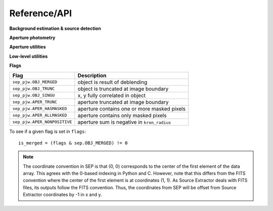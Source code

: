 Reference/API
=============


**Background estimation & source detection**

.. autosummary::
   :toctree: api

   sep_pjw.Background
   sep_pjw.extract

**Aperture photometry**

.. autosummary::
   :toctree: api

   sep_pjw.sum_circle
   sep_pjw.sum_circann
   sep_pjw.sum_ellipse
   sep_pjw.sum_ellipann

**Aperture utilities**

.. autosummary::
   :toctree: api

   sep_pjw.kron_radius
   sep_pjw.flux_radius
   sep_pjw.winpos
   sep_pjw.mask_ellipse
   sep_pjw.ellipse_axes
   sep_pjw.ellipse_coeffs

**Low-level utilities**

.. autosummary::
   :toctree: api

   sep_pjw.get_extract_pixstack
   sep_pjw.set_extract_pixstack
   sep_pjw.get_sub_object_limit
   sep_pjw.set_sub_object_limit

**Flags**

============================  ===========================================
Flag                          Description
============================  ===========================================
``sep_pjw.OBJ_MERGED``        object is result of deblending
``sep_pjw.OBJ_TRUNC``         object is truncated at image boundary
``sep_pjw.OBJ_SINGU``         x, y fully correlated in object
``sep_pjw.APER_TRUNC``        aperture truncated at image boundary
``sep_pjw.APER_HASMASKED``    aperture contains one or more masked pixels
``sep_pjw.APER_ALLMASKED``    aperture contains only masked pixels
``sep_pjw.APER_NONPOSITIVE``  aperture sum is negative in ``kron_radius``
============================  ===========================================

To see if a given flag is set in ``flags``::

    is_merged = (flags & sep.OBJ_MERGED) != 0

.. note::

   The coordinate convention in SEP is that (0, 0) corresponds to the
   center of the first element of the data array. This agrees with the
   0-based indexing in Python and C.  However, note that
   this differs from the FITS convention where the center of the first
   element is at coordinates (1, 1). As Source Extractor deals with
   FITS files, its outputs follow the FITS convention. Thus, the
   coordinates from SEP will be offset from Source Extractor
   coordinates by -1 in x and y.
